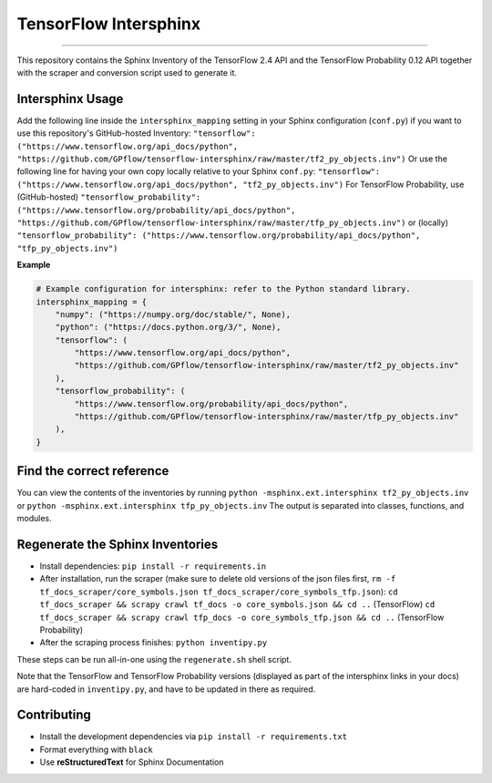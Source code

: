 TensorFlow Intersphinx
======================

.. image:: https://img.shields.io/badge/code%20style-black-000000.svg
    :target: https://github.com/psf/black

----

This repository contains the Sphinx Inventory of the TensorFlow 2.4 API and the TensorFlow Probability 0.12 API together
with the scraper and conversion script used to generate it.

Intersphinx Usage
-----------------

Add the following line inside the ``intersphinx_mapping`` setting in your Sphinx configuration (``conf.py``) if you want to use this repository's GitHub-hosted Inventory:
``"tensorflow": ("https://www.tensorflow.org/api_docs/python", "https://github.com/GPflow/tensorflow-intersphinx/raw/master/tf2_py_objects.inv")``
Or use the following line for having your own copy locally relative to your Sphinx ``conf.py``:
``"tensorflow": ("https://www.tensorflow.org/api_docs/python", "tf2_py_objects.inv")``
For TensorFlow Probability, use (GitHub-hosted)
``"tensorflow_probability": ("https://www.tensorflow.org/probability/api_docs/python", "https://github.com/GPflow/tensorflow-intersphinx/raw/master/tfp_py_objects.inv")``
or (locally)
``"tensorflow_probability": ("https://www.tensorflow.org/probability/api_docs/python", "tfp_py_objects.inv")``

**Example**

.. code:: python

    # Example configuration for intersphinx: refer to the Python standard library.
    intersphinx_mapping = {
        "numpy": ("https://numpy.org/doc/stable/", None),
        "python": ("https://docs.python.org/3/", None),
        "tensorflow": (
            "https://www.tensorflow.org/api_docs/python",
            "https://github.com/GPflow/tensorflow-intersphinx/raw/master/tf2_py_objects.inv"
        ),
        "tensorflow_probability": (
            "https://www.tensorflow.org/probability/api_docs/python",
            "https://github.com/GPflow/tensorflow-intersphinx/raw/master/tfp_py_objects.inv"
        ),
    }


Find the correct reference
--------------------------

You can view the contents of the inventories by running
``python -msphinx.ext.intersphinx tf2_py_objects.inv``
or
``python -msphinx.ext.intersphinx tfp_py_objects.inv``
The output is separated into classes, functions, and modules.

Regenerate the Sphinx Inventories
---------------------------------

* Install dependencies:
  ``pip install -r requirements.in``
* After installation, run the scraper (make sure to delete old versions of the json files first, ``rm -f tf_docs_scraper/core_symbols.json tf_docs_scraper/core_symbols_tfp.json``):
  ``cd tf_docs_scraper && scrapy crawl tf_docs -o core_symbols.json && cd ..`` (TensorFlow)
  ``cd tf_docs_scraper && scrapy crawl tfp_docs -o core_symbols_tfp.json && cd ..`` (TensorFlow Probability)
* After the scraping process finishes:
  ``python inventipy.py``

These steps can be run all-in-one using the ``regenerate.sh`` shell script.

Note that the TensorFlow and TensorFlow Probability versions (displayed as part
of the intersphinx links in your docs) are hard-coded in ``inventipy.py``, and
have to be updated in there as required.

Contributing
------------

* Install the development dependencies via ``pip install -r requirements.txt``
* Format everything with ``black``
* Use **reStructuredText** for Sphinx Documentation
